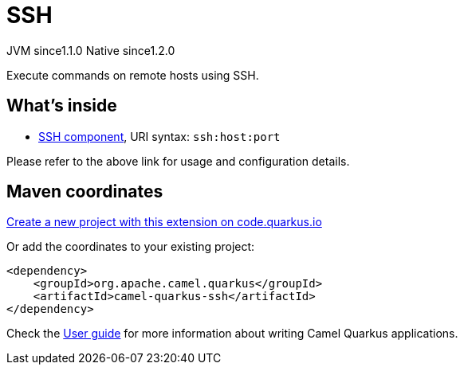 // Do not edit directly!
// This file was generated by camel-quarkus-maven-plugin:update-extension-doc-page
= SSH
:linkattrs:
:cq-artifact-id: camel-quarkus-ssh
:cq-native-supported: true
:cq-status: Stable
:cq-status-deprecation: Stable
:cq-description: Execute commands on remote hosts using SSH.
:cq-deprecated: false
:cq-jvm-since: 1.1.0
:cq-native-since: 1.2.0

[.badges]
[.badge-key]##JVM since##[.badge-supported]##1.1.0## [.badge-key]##Native since##[.badge-supported]##1.2.0##

Execute commands on remote hosts using SSH.

== What's inside

* xref:{cq-camel-components}::ssh-component.adoc[SSH component], URI syntax: `ssh:host:port`

Please refer to the above link for usage and configuration details.

== Maven coordinates

https://code.quarkus.io/?extension-search=camel-quarkus-ssh[Create a new project with this extension on code.quarkus.io, window="_blank"]

Or add the coordinates to your existing project:

[source,xml]
----
<dependency>
    <groupId>org.apache.camel.quarkus</groupId>
    <artifactId>camel-quarkus-ssh</artifactId>
</dependency>
----

Check the xref:user-guide/index.adoc[User guide] for more information about writing Camel Quarkus applications.
